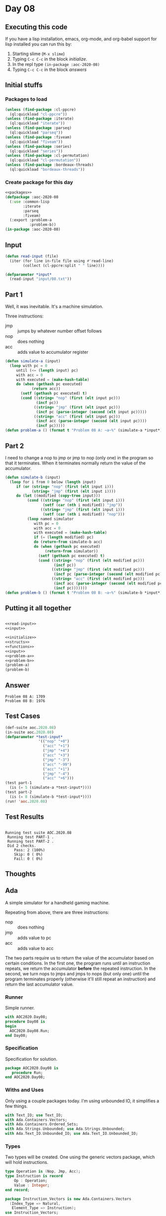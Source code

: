 #+STARTUP: indent contents
#+OPTIONS: num:nil toc:nil
* Day 08
** Executing this code
If you have a lisp installation, emacs, org-mode, and org-babel
support for lisp installed you can run this by:
1. Starting slime (=M-x slime=)
2. Typing =C-c C-c= in the block [[initialize][initialize]].
3. In the repl type =(in-package :aoc-2020-08)=
4. Typing =C-c C-c= in the block [[answers][answers]]
** Initial stuffs
*** Packages to load
#+NAME: packages
#+BEGIN_SRC lisp :results silent
  (unless (find-package :cl-ppcre)
    (ql:quickload "cl-ppcre"))
  (unless (find-package :iterate)
    (ql:quickload "iterate"))
  (unless (find-package :parseq)
    (ql:quickload "parseq"))
  (unless (find-package :fiveam)
    (ql:quickload "fiveam"))
  (unless (find-package :series)
    (ql:quickload "series"))
  (unless (find-package :cl-permutation)
    (ql:quickload "cl-permutation"))
  (unless (find-package :bordeaux-threads)
    (ql:quickload "bordeaux-threads"))
#+END_SRC
*** Create package for this day
#+NAME: initialize
#+BEGIN_SRC lisp :noweb yes :results silent
  <<packages>>
  (defpackage :aoc-2020-08
    (:use :common-lisp
          :iterate
          :parseq
          :fiveam)
    (:export :problem-a
             :problem-b))
  (in-package :aoc-2020-08)
#+END_SRC
** Input
#+NAME: read-input
#+BEGIN_SRC lisp :results silent
  (defun read-input (file)
    (iter (for line in-file file using #'read-line)
          (collect (cl-ppcre:split " " line))))
#+END_SRC
#+NAME: input
#+BEGIN_SRC lisp :noweb yes :results silent
  (defparameter *input*
    (read-input "input/08.txt"))
#+END_SRC
** Part 1
Well, it was inevitable. It's a machine simulation.

Three instructions:
- jmp :: jumps by whatever number offset follows
- nop :: does nothing
- acc :: adds value to accumulator register
#+NAME: problem-a
#+BEGIN_SRC lisp :noweb yes :results silent
  (defun simulate-a (input)
    (loop with pc = 0
       until (<= (length input) pc)
       with acc = 0
       with executed = (make-hash-table)
       do (when (gethash pc executed)
              (return acc))
         (setf (gethash pc executed) t)
         (cond ((string= "nop" (first (elt input pc)))
                (incf pc))
               ((string= "jmp" (first (elt input pc)))
                (incf pc (parse-integer (second (elt input pc)))))
               ((string= "acc" (first (elt input pc)))
                (incf acc (parse-integer (second (elt input pc))))
                (incf pc)))))
  (defun problem-a () (format t "Problem 08 A: ~a~%" (simulate-a *input*)))
#+END_SRC
** Part 2
I need to change a nop to jmp or jmp to nop (only one) in the program
so that it terminates. When it terminates normally return the value of
the accumulator.
#+NAME: problem-b
#+BEGIN_SRC lisp :noweb yes :results silent
  (defun simulate-b (input)
    (loop for i from 0 below (length input)
       if (or (string= "nop" (first (elt input i)))
              (string= "jmp" (first (elt input i))))
       do (let ((modified (copy-tree input)))
            (cond ((string= "nop" (first (elt input i)))
                   (setf (car (nth i modified)) "jmp"))
                  ((string= "jmp" (first (elt input i)))
                   (setf (car (nth i modified)) "nop")))
            (loop named simulator
               with pc = 0
               with acc = 0
               with executed = (make-hash-table)
               if (= (length modified) pc)
               do (return-from simulate-b acc)
               do (when (gethash pc executed)
                    (return-from simulator))
                 (setf (gethash pc executed) t)
                 (cond ((string= "nop" (first (elt modified pc)))
                        (incf pc))
                       ((string= "jmp" (first (elt modified pc)))
                        (incf pc (parse-integer (second (elt modified pc)))))
                       ((string= "acc" (first (elt modified pc)))
                        (incf acc (parse-integer (second (elt modified pc))))
                        (incf pc)))))))
  (defun problem-b () (format t "Problem 08 B: ~a~%" (simulate-b *input*)))
#+END_SRC
** Putting it all together
#+NAME: structs
#+BEGIN_SRC lisp :noweb yes :results silent

#+END_SRC
#+NAME: functions
#+BEGIN_SRC lisp :noweb yes :results silent
  <<read-input>>
  <<input>>
#+END_SRC
#+NAME: answers
#+BEGIN_SRC lisp :results output :exports both :noweb yes :tangle no
  <<initialize>>
  <<structs>>
  <<functions>>
  <<input>>
  <<problem-a>>
  <<problem-b>>
  (problem-a)
  (problem-b)
#+END_SRC
** Answer
#+RESULTS: answers
: Problem 08 A: 1709
: Problem 08 B: 1976
** Test Cases
#+NAME: test-cases
#+BEGIN_SRC lisp :results output :exports both
  (def-suite aoc.2020.08)
  (in-suite aoc.2020.08)
  (defparameter *test-input*
                 '(("nop" "+0")
                   ("acc" "+1")
                   ("jmp" "+4")
                   ("acc" "+3")
                   ("jmp" "-3")
                   ("acc" "-99")
                   ("acc" "+1")
                   ("jmp" "-4")
                   ("acc" "+6")))
  (test part-1
    (is (= 5 (simulate-a *test-input*))))
  (test part-2
    (is (= 8 (simulate-b *test-input*))))
  (run! 'aoc.2020.08)
#+END_SRC
** Test Results
#+RESULTS: test-cases
: 
: Running test suite AOC.2020.08
:  Running test PART-1 .
:  Running test PART-2 .
:  Did 2 checks.
:     Pass: 2 (100%)
:     Skip: 0 ( 0%)
:     Fail: 0 ( 0%)
** Thoughts
** Ada
A simple simulator for a handheld gaming machine.

Repeating from above, there are three instructions:
- nop :: does nothing
- jmp :: adds value to pc
- acc :: adds value to acc
The two parts require us to return the value of the accumulator based
on certain conditions. In the first one, the program runs until an
instruction repeats, we return the accumulator *before* the repeated
instruction. In the second, we turn nops to jmps and jmps to nops (but
only one) until the program terminates properly (otherwise it'll still
repeat an instruction) and return the last accumulator value.
*** Runner
Simple runner.
#+BEGIN_SRC ada :tangle ada/day08.adb
  with AOC2020.Day08;
  procedure Day08 is
  begin
    AOC2020.Day08.Run;
  end Day08;
#+END_SRC
*** Specification
Specification for solution.
#+BEGIN_SRC ada :tangle ada/aoc2020-day08.ads
  package AOC2020.Day08 is
     procedure Run;
  end AOC2020.Day08;
#+END_SRC
*** Withs and Uses
Only using a couple packages today. I'm using unbounded IO, it
simplifies a few things.
#+NAME: with-use
#+BEGIN_SRC ada
  with Text_IO; use Text_IO;
  with Ada.Containers.Vectors;
  with Ada.Containers.Ordered_Sets;
  with Ada.Strings.Unbounded; use Ada.Strings.Unbounded;
  with Ada.Text_IO.Unbounded_IO; use Ada.Text_IO.Unbounded_IO;
#+END_SRC
*** Types
Two types will be created. One using the generic vectors package,
which will hold instructions.
#+NAME: types
#+BEGIN_SRC ada
  type Operation is (Nop, Jmp, Acc);
  type Instruction is record
      Op : Operation;
      Value : Integer;
  end record;

  package Instruction_Vectors is new Ada.Containers.Vectors
    (Index_Type => Natural,
     Element_Type => Instruction);
  use Instruction_Vectors;

  package Boolean_Sets is new Ada.Containers.Ordered_Sets
    (Element_Type => Natural);
  use Boolean_Sets;
#+END_SRC
*** Parse line
#+NAME: parse-line
#+BEGIN_SRC ada
  procedure Parse_Line (Line : Unbounded_String; Inst : out Instruction) is
     Op : Operation;
     Value : Integer;
  begin
     Op := Operation'Value(Slice(Line, 1, 3));
     Value := Integer'Value(Slice(Line, 5, Length(Line)));
     Inst := (Op => Op, Value => Value);
  end Parse_Line;
#+END_SRC
*** Read file
#+NAME: read-line
#+BEGIN_SRC ada
  procedure Read_File (IV : out Vector) is
     Fin : File_Type;
  begin
     Open (Fin, In_File, "../input/08.txt");
     while not End_Of_File(Fin) loop
        declare
           Line : Unbounded_String;
           Inst : Instruction;
        begin
           Line := Get_Line(Fin);
           Parse_Line(Line, Inst);
           IV.Append(Inst);
        end;
     end loop;
     Close (Fin);
  end Read_File;
#+END_SRC
*** Part 1
Now that I have the input parsed, I can go about simulating it. I've
decided to add one more package to the set, Ordered_Set. This will be
used to track which instructions have been run before.
#+NAME: part-1
#+BEGIN_SRC ada
  function Simulate (Instructions : in Vector; Normal : out Boolean) return Integer
  is
     PC : Natural := 0;
     Accumulator : Integer := 0;
     Run : Set;
  begin
     Normal := False;
     loop
        if Run.Contains(PC)
        then
           return Accumulator;
        else
           Run.Insert(PC);
        end if;

        case Instructions(PC).Op is
           when Nop =>
              PC := PC + 1;
           when Jmp =>
              PC := PC + Instructions(PC).Value;
           when Acc =>
              Accumulator := Accumulator + Instructions(PC).Value;
              PC := PC + 1;
        end case;
        exit when PC = Integer(Instructions.Length);
     end loop;
     Normal := True;
     return Accumulator;
  end Simulate;
#+END_SRC
*** Rest
Gathering all the parts together.
#+BEGIN_SRC ada :noweb yes :tangle ada/aoc2020-day08.adb
  <<with-use>>
  package body AOC2020.Day08 is
     <<types>>
     <<parse-line>>
     <<read-line>>
     <<part-1>>
     procedure Run is
        Instructions : Vector;
        Normal_Finish : Boolean;
        Result : Integer;
     begin
        Read_File (Instructions);
        Put_Line("Advent of Code 2020 Day 08 -"); New_Line;
        Result := Simulate(Instructions, Normal_Finish);
        Put_Line("The result for Part 1 is: " & Result'Image);
        Normal_Finish := False;
        for C in Instructions.Iterate loop
           case Instructions(C).Op is
              when Nop =>
                 Instructions(C).Op := Jmp;
              when Jmp =>
                 Instructions(C).Op := Nop;
              when Acc =>
                 null;
           end case;
           if Instructions(C).Op /= Acc
           then
              Result := Simulate(Instructions, Normal_Finish);
              if Normal_Finish
              then
                 Put_Line("The result for Part 2 is: " & Result'Image);
                 exit;
              end if;
           end if;
           case Instructions(C).Op is
              when Nop =>
                 Instructions(C).Op := Jmp;
              when Jmp =>
                 Instructions(C).Op := Nop;
              when Acc =>
                 null;
           end case;
        end loop;
     end Run;
  end AOC2020.Day08;
#+END_SRC
*** Execution script
In order to run this you have to "tangle" the code first using =C-c
C-v C-t=.

#+BEGIN_SRC shell :tangle no :results output :exports both
  cd ada
  gnatmake day08
  ./day08
#+END_SRC

#+RESULTS:
